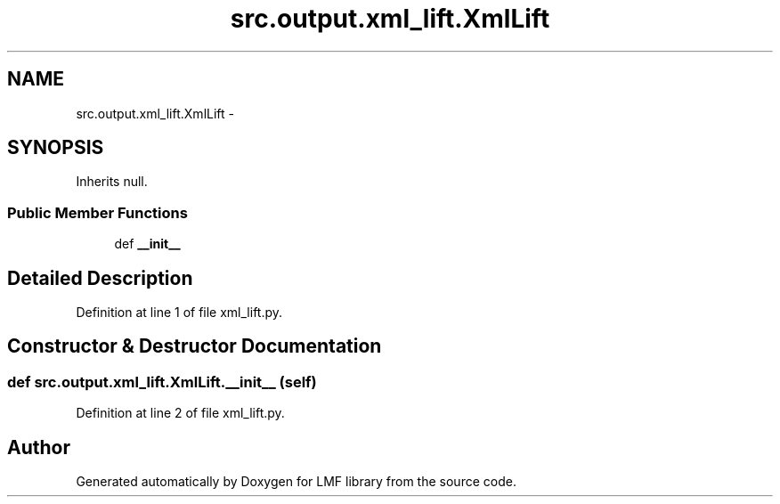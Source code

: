 .TH "src.output.xml_lift.XmlLift" 3 "Fri Sep 12 2014" "LMF library" \" -*- nroff -*-
.ad l
.nh
.SH NAME
src.output.xml_lift.XmlLift \- 
.SH SYNOPSIS
.br
.PP
.PP
Inherits null\&.
.SS "Public Member Functions"

.in +1c
.ti -1c
.RI "def \fB__init__\fP"
.br
.in -1c
.SH "Detailed Description"
.PP 
Definition at line 1 of file xml_lift\&.py\&.
.SH "Constructor & Destructor Documentation"
.PP 
.SS "def src\&.output\&.xml_lift\&.XmlLift\&.__init__ (self)"

.PP
Definition at line 2 of file xml_lift\&.py\&.

.SH "Author"
.PP 
Generated automatically by Doxygen for LMF library from the source code\&.

